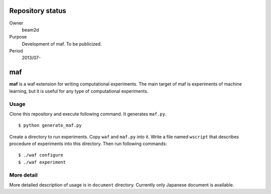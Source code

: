 ===================
 Repository status
===================

Owner
    beam2d
Purpose
    Development of maf. To be publicized.
Period
    2013/07-

=====
 maf
=====

**maf** is a waf extension for writing computational experiments.
The main target of maf is experiments of machine learning, but it is useful for any type of computational experiments.

Usage
=====

Clone this repository and execute following command. It generates ``maf.py``.

::

  $ python generate_maf.py

Create a directory to run experiments.
Copy ``waf`` and ``maf.py`` into it.
Write a file named ``wscript`` that describes procedure of experiments into this directory.
Then run following commands:

::

  $ ./waf configure
  $ ./waf experiment

More detail
===========

More detailed description of usage is in ``document`` directory.
Currently only Japanese document is available.
